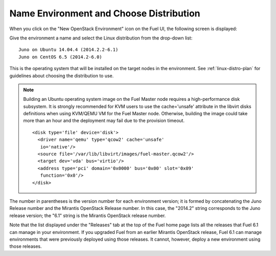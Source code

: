 
.. _name-distro-ug:

Name Environment and Choose Distribution
----------------------------------------

When you click on the "New OpenStack Environment" icon
on the Fuel UI, the following screen is displayed:

.. image:: /_images/user_screen_shots/name_environ.png
   :width: 50%

Give the environment a name
and select the Linux distribution from the drop-down list:

::

    Juno on Ubuntu 14.04.4 (2014.2.2-6.1)
    Juno on CentOS 6.5 (2014.2-6.0)

This is the operating system that will be installed
on the target nodes in the environment.
See :ref:`linux-distro-plan` for guidelines
about choosing the distribution to use.

.. note:: Building an Ubuntu operating system image on the Fuel Master
          node requires a high-performance disk subsystem. It is
          strongly recommended for KVM users to use the cache='unsafe'
          attribute in the libvirt disks definitions when using
          KVM/QEMU VM for the Fuel Master node. Otherwise, building the
          image could take more than an hour and the deployment may
          fail due to the provision timeout.

          ::

            <disk type='file' device='disk'>
              <driver name='qemu' type='qcow2' cache='unsafe'
               io='native'/>
              <source file='/var/lib/libvirt/images/fuel-master.qcow2'/>
              <target dev='vda' bus='virtio'/>
              <address type='pci' domain='0x0000' bus='0x00' slot='0x09'
               function='0x0'/>
            </disk>

The number in parentheses
is the version number for each environment version;
it is formed by concatenating the Juno Release number
and the Mirantis OpenStack Release number.
In this case, the "2014.2" string corresponds to the Juno release version;
the "6.1" string is the Mirantis OpenStack release number.

Note that the list displayed under the "Releases" tab
at the top of the Fuel home page
lists all the releases that Fuel 6.1 can manage
in your environment.
If you upgraded Fuel
from an earlier Mirantis OpenStack release,
Fuel 6.1 can manage environments that were previously deployed
using those releases.
It cannot, however, deploy a new environment using those releases.


